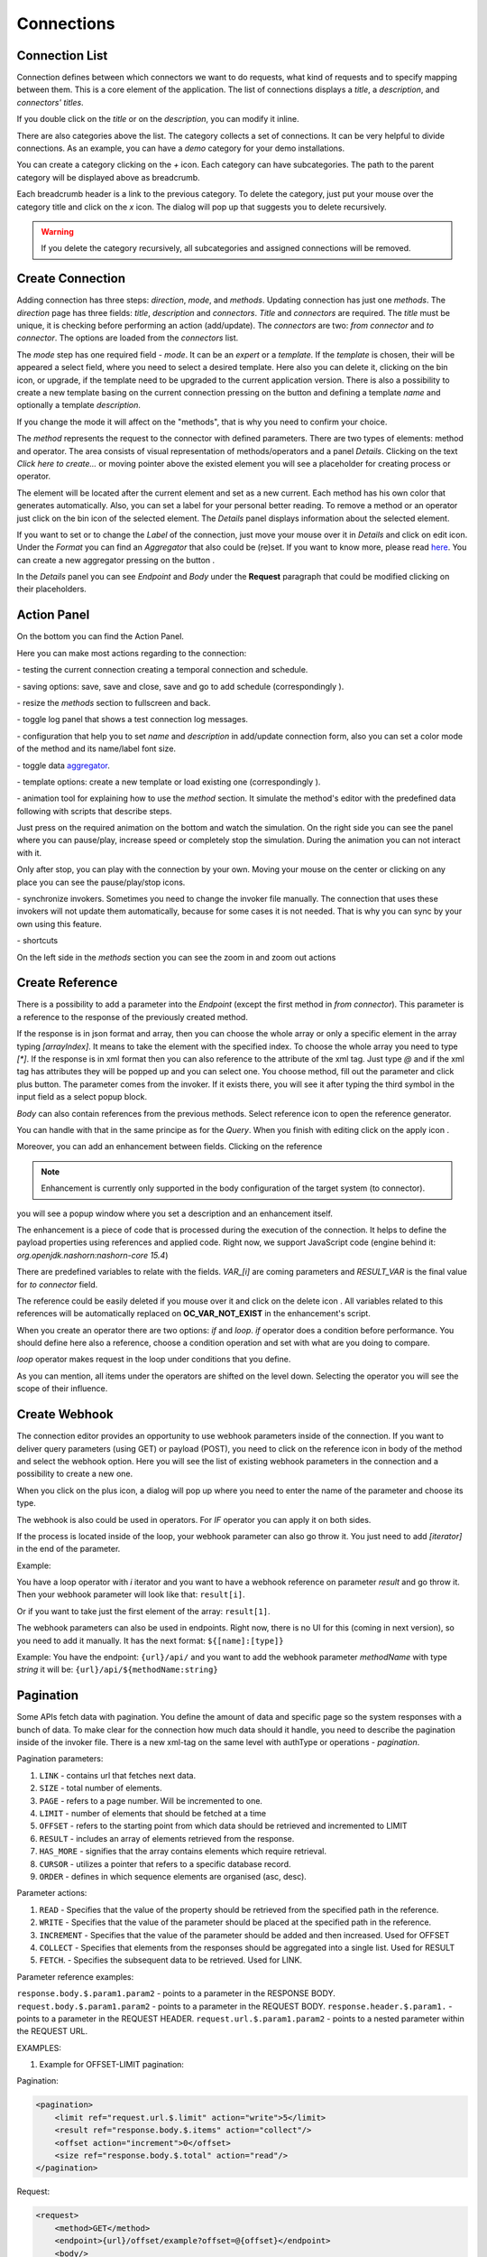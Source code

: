 ##################
Connections
##################

Connection List
"""""""""""""""""

Connection defines between which connectors we want to do requests,
what kind of requests and to specify mapping between them. This is a core
element of the application. The list of connections displays a *title*, a *description*,
and *connectors' titles*.

|image0|

If you double click on the *title* or on the *description*, you can modify
it inline.

|image49|

There are also categories above the list. The category collects a set of connections.
It can be very helpful to divide connections. As an example, you can have a *demo* category for your demo installations.

|image47|

You can create a category clicking on the *+* icon. Each category can have subcategories.
The path to the parent category will be displayed above as breadcrumb.

|image48|

Each breadcrumb header is a link to the previous category. To delete the category, just
put your mouse over the category title and click on the *x* icon. The dialog will pop up
that suggests you to delete recursively.

.. warning::
    If you delete the category recursively, all subcategories and assigned connections will
    be removed.


Create Connection
"""""""""""""""""

Adding connection has three steps: *direction*, *mode*, and
*methods*. Updating connection has just one *methods*.
The *direction* page has three fields: *title*, *description* and
*connectors*. *Title* and *connectors* are required. The *title* must be unique,
it is checking before performing an action (add/update). The *connectors* are two:
*from connector* and *to connector*. The options are loaded from the *connectors*
list.

|image1|

The *mode* step has one required field - *mode*. It can be an *expert* or
a *template.* If the *template* is chosen, their will be appeared a select
field, where you need to select a desired template. Here also you can delete
it, clicking on the bin icon, or upgrade, if the template need to be upgraded
to the current application version. There is also a possibility to create a new
template basing on the current connection pressing on the button |image3|
and defining a template *name* and optionally a template *description*.

|image2|

If you change the mode it will affect on the "methods", that is why you need
to confirm your choice.

The *method* represents the request to the connector with defined parameters.
There are two types of elements: method and operator. The area consists of visual
representation of methods/operators and a panel *Details*.
Clicking on the text *Click here to create...* or moving pointer above the existed
element you will see a placeholder for creating process or operator.

|image4|

The element will be located after the current element and set as a new current.
Each method has his own color that generates automatically. Also, you can set
a label for your personal better reading. To remove a method or an operator just
click on the bin icon of the selected element. The *Details* panel displays
information about the selected element.

|image9| |image10|

If you want to set or to change the *Label* of the connection, just move your mouse
over it in *Details* and click on edit icon. Under the *Format* you can find an
*Aggregator* that also could be (re)set. If you want to know more, please
read `here
<https://docs.opencelium.io/en/dev/usage/admin.html#data-aggregator>`_.
You can create a new aggregator pressing on the button |image31|.

In the *Details* panel you can see *Endpoint* and *Body* under the **Request** paragraph
that could be modified clicking on their placeholders.


Action Panel
"""""""""""""""""

On the bottom you can find the Action Panel.

|image12|

Here you can make most actions regarding to the connection:

|image32| - testing the current connection creating a temporal connection and schedule.

|image33| - saving options: save, save and close, save and go to add schedule (correspondingly |image13|).

|image34| - resize the *methods* section to fullscreen and back.

|image35| - toggle log panel that shows a test connection log messages.

|image36| - configuration that help you to set *name* and *description* in add/update connection form,
also you can set a color mode of the method and its name/label font size.

|image37|

|image38| - toggle data `aggregator
<https://docs.opencelium.io/en/dev/usage/admin.html#data-aggregator>`_.

|image39| - template options: create a new template or load existing one (correspondingly |image14|).

|image40| - animation tool for explaining how to use the *method* section. It simulate the method's editor
with the predefined data following with scripts that describe steps.

|image15|

Just press on the required animation on the bottom and watch the simulation. On the right side
you can see the panel where you can pause/play, increase speed or completely stop the simulation.
During the animation you can not interact with it.

|image25|

Only after stop, you can play with the connection by your own. Moving your mouse on the center or
clicking on any place you can see the pause/play/stop icons.

|image26|

|image41| - synchronize invokers. Sometimes you need to change the invoker file manually. The connection
that uses these invokers will not update them automatically, because for some cases it is not needed.
That is why you can sync by your own using this feature.

|image42| - shortcuts

|image16|

On the left side in the *methods* section you can see the zoom in and zoom out actions
|image26|


Create Reference
"""""""""""""""""

There is a possibility to add a parameter into the *Endpoint* (except the first
method in *from connector*). This parameter is a reference to the response of
the previously created method.

|image11|

If the response is in json format and array, then you can choose the whole array
or only a specific element in the array typing *[arrayIndex]*. It means to take
the element with the specified index. To choose the whole array you need to type
*[\*]*.
If the response is in xml format then you can also reference to the attribute
of the xml tag. Just type *@* and if the xml tag has attributes they will be
popped up and you can select one.
You choose method, fill out the parameter and click plus button. The parameter
comes from the invoker. If it exists there, you will see it after typing the
third symbol in the input field as a select popup block.

*Body* can also contain references from the previous methods. Select reference icon
|image46| to open the reference generator.

You can handle with that in the same principe as for the *Query*.
When you finish with editing click on the apply icon |image6|.

Moreover, you can add an enhancement between fields. Clicking on the reference

.. note::
	Enhancement is currently only supported in the body configuration of the target system (to connector).

|image7|

you will see a popup window where you set a description and an enhancement
itself.

The enhancement is a piece of code that is processed during the execution of the connection.
It helps to define the payload properties using references and applied code. Right now, we support
JavaScript code (engine behind it: *org.openjdk.nashorn:nashorn-core 15.4*)

|image8|

There are predefined variables to relate with the fields. *VAR_[i]* are coming parameters
and *RESULT_VAR* is the final value for *to connector* field.

The reference could be easily deleted if you mouse over it and click on the delete icon |image20|.
All variables related to this references will be automatically replaced on **OC_VAR_NOT_EXIST** in the enhancement's script.

|image21|

When you create an operator there are two options: *if* and *loop*. *if* operator
does a condition before performance. You should define here also a reference, choose
a condition operation and set with what are you doing to compare.

*loop* operator makes request in the loop under conditions that you define.

As you can mention, all items under the operators are shifted on the level down. Selecting
the operator you will see the scope of their influence.

Create Webhook
"""""""""""""""""

The connection editor provides an opportunity to use webhook parameters inside of the connection.
If you want to deliver query parameters (using GET) or payload (POST), you need to click on the
reference icon in body of the method |image46| and select the webhook option. Here you will see the list of existing
webhook parameters in the connection and a possibility to create a new one.

|image43|

When you click on the plus icon, a dialog will pop up where you need to enter the name of the parameter
and choose its type.

|image44|

The webhook is also could be used in operators. For *IF* operator you can apply it on both sides.

|image45|

If the process is located inside of the loop, your webhook parameter can also go throw it.
You just need to add *[iterator]* in the end of the parameter.

Example:

You have a loop operator with *i* iterator and you want to have a webhook reference on parameter
*result* and go throw it. Then your webhook parameter will look like that: ``result[i]``.

Or if you want to take just the first element of the array: ``result[1]``.

The webhook parameters can also be used in endpoints. Right now, there is no UI for this (coming in
next version), so you need to add it manually. It has the next format: ``${[name]:[type]}``

Example:
You have the endpoint: ``{url}/api/`` and you want to add the webhook parameter *methodName* with type *string*
it will be: ``{url}/api/${methodName:string}``

Pagination
"""""""""""""""""

Some APIs fetch data with pagination. You define the amount of data and specific page so the system
responses with a bunch of data. To make clear for the connection how much data should it
handle, you need to describe the pagination inside of the invoker file.
There is a new xml-tag on the same level with authType or operations - *pagination*.

Pagination parameters:

#. ``LINK``     - contains url that fetches next data.
#. ``SIZE``     - total number of elements.
#. ``PAGE``     - refers to a page number. Will be incremented to one.
#. ``LIMIT``    - number of elements that should be fetched at a time
#. ``OFFSET``   - refers to the starting point from which data should be retrieved and incremented to LIMIT
#. ``RESULT``   - includes an array of elements retrieved from the response.
#. ``HAS_MORE`` - signifies that the array contains elements which require retrieval.
#. ``CURSOR``   - utilizes a pointer that refers to a specific database record.
#. ``ORDER``    - defines in which sequence elements are organised (asc, desc).

Parameter actions:

#. ``READ``      - Specifies that the value of the property should be retrieved from the specified path in the reference.
#. ``WRITE``     - Specifies that the value of the parameter should be placed at the specified path in the reference.
#. ``INCREMENT`` - Specifies that the value of the parameter should be added and then increased. Used for OFFSET
#. ``COLLECT``   - Specifies that elements from the responses should be aggregated into a single list. Used for RESULT
#. ``FETCH``.    - Specifies the subsequent data to be retrieved. Used for LINK.

Parameter reference examples:

``response.body.$.param1.param2`` - points to a parameter in the RESPONSE BODY.
``request.body.$.param1.param2`` - points to a parameter in the REQUEST BODY.
``response.header.$.param1.`` - points to a parameter in the REQUEST HEADER.
``request.url.$.param1.param2`` - points to a nested parameter within the REQUEST URL.


EXAMPLES:

1. Example for OFFSET-LIMIT pagination:

Pagination:

.. code-block:: xml

        <pagination>
            <limit ref="request.url.$.limit" action="write">5</limit>
            <result ref="response.body.$.items" action="collect"/>
            <offset action="increment">0</offset>
            <size ref="response.body.$.total" action="read"/>
        </pagination>

Request:

.. code-block:: xml

        <request>
            <method>GET</method>
            <endpoint>{url}/offset/example?offset=@{offset}</endpoint>
            <body/>
            <header>
                <item name="Authorization" type="string">{basic}</item>
                <item name="Content-Type" type="string">application/json</item>
            </header>
        </request>

Response:

.. code-block:: xml

        <body type="object" format="json" data="raw">
            <field name="items" type="array">
                <field name="id" type="string"/>
                <field name="name" type="string"/>
                <field name="username" type="string"/>
            </field>
            <field name="nextCursor" type="string"/>
            <field name="nextLink" type="string"/>
            <field name="forin" type="string"/>
            <field name="total" type="string"/>
            <field name="offset" type="string"/>
            <field name="limit" type="string"/>
        </body>


2. Example for PAGE-BASED pagination:

Pagination:

.. code-block:: xml

        <pagination>
            <limit>5</limit>
            <result ref="response.body.$.content" action="collect"/>
            <page action="increment">0</page>
            <size ref="response.body.$.totalElements" action="read"/>
        </pagination>

Request:

.. code-block:: xml

         <request>
            <method>GET</method>
            <endpoint>{url}/page/example?size=@{limit}&amp;page=@{page}</endpoint>
            <body/>
            <header>
                <item name="Authorization" type="string">{basic}</item>
                <item name="Content-Type" type="string">application/json</item>
            </header>
        </request>

Response:

.. code-block:: xml

        <body type="object" format="json" data="raw">
            <field name="content" type="array">
                <field name="id" type="string"/>
                <field name="name" type="string"/>
                <field name="username" type="string"/>
            </field>
            <field name="totalElements" type="number"/>
        </body>


3. Example for CURSOR-BASED pagination with a LINK:

Pagination:

.. code-block:: xml
        <pagination>
            <limit>5</limit>
            <result ref="response.body.$.items" action="collect"/>
            <link ref="response.body.$.nextLink"/>
        </pagination>

Request:

.. code-block:: xml

        <request>
            <method>GET</method>
            <endpoint>{url}/cursor/example?size=@{limit}</endpoint>
            <body/>
            <header>
                <item name="Authorization" type="string">{basic}</item>
                <item name="Content-Type" type="string">application/json</item>
            </header>
        </request>

Response:

.. code-block:: xml

        <body type="object" format="json" data="raw">
            <field name="items" type="array">
                <field name="id" type="string"/>
                <field name="name" type="string"/>
                <field name="username" type="string"/>
            </field>
            <field name="nextCursor" type="string"/>
            <field name="nextLink" type="string"/>
            <field name="forin" type="string"/>
        </body>



.. |image0| image:: ../img/connection/0.png
   :align: middle
.. |image1| image:: ../img/connection/1.png
   :align: middle
.. |image2| image:: ../img/connection/2.png
   :align: middle
.. |image3| image:: ../img/connection/3.png
.. |image4| image:: ../img/connection/4.png
   :align: middle
   :width: 200
.. |image6| image:: ../img/connection/6.png
.. |image7| image:: ../img/connection/7.png
   :align: middle
.. |image8| image:: ../img/connection/8.png
   :align: middle
.. |image9| image:: ../img/connection/9.png
   :width: 49%
.. |image10| image:: ../img/connection/10.png
   :width: 49%
.. |image11| image:: ../img/connection/11.png
   :align: middle
.. |image12| image:: ../img/connection/12.png
   :align: middle
.. |image13| image:: ../img/connection/13.png
   :width: 110
.. |image14| image:: ../img/connection/14.png
   :width: 70
.. |image15| image:: ../img/connection/15.png
   :align: middle
.. |image16| image:: ../img/connection/16.png
   :align: middle
.. |image17| image:: ../img/connection/17.png
   :align: middle
.. |image18| image:: ../img/connection/18.png
   :align: middle
.. |image19| image:: ../img/connection/19.png
   :align: middle
.. |image20| image:: ../img/connection/20.png
   :width: 30
.. |image21| image:: ../img/connection/21.png
   :align: middle
.. |image22| image:: ../img/connection/22.png
.. |image23| image:: ../img/connection/23.png
.. |image24| image:: ../img/connection/24.png
   :align: middle
.. |image25| image:: ../img/connection/25.png
   :align: middle
   :width: 150
.. |image26| image:: ../img/connection/26.png
   :align: middle
.. |image31| image:: ../img/connection/31.png
   :width: 90
.. |image32| image:: ../img/connection/32.png
   :width: 110
.. |image33| image:: ../img/connection/33.png
   :width: 30
.. |image34| image:: ../img/connection/34.png
   :width: 30
.. |image35| image:: ../img/connection/35.png
   :width: 30
.. |image36| image:: ../img/connection/36.png
   :width: 30
.. |image37| image:: ../img/connection/37.png
   :align: middle
.. |image38| image:: ../img/connection/38.png
   :width: 30
.. |image39| image:: ../img/connection/39.png
   :width: 30
.. |image40| image:: ../img/connection/40.png
   :width: 30
.. |image41| image:: ../img/connection/41.png
   :width: 30
.. |image42| image:: ../img/connection/42.png
   :width: 30
.. |image43| image:: ../img/connection/43.png
   :width: 200
   :align: middle
.. |image44| image:: ../img/connection/44.png
   :width: 200
   :align: middle
.. |image45| image:: ../img/connection/45.png
   :width: 400
   :align: middle
.. |image46| image:: ../img/connection/46.png
   :width: 40
.. |image47| image:: ../img/connection/47.png
   :align: middle
.. |image48| image:: ../img/connection/48.png
   :align: middle
   :width: 300
.. |image49| image:: ../img/connection/49.png
   :width: 300
   :align: middle